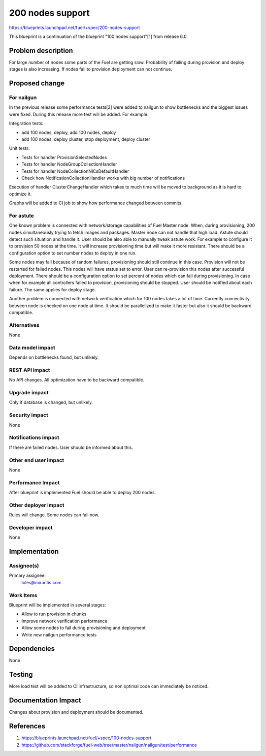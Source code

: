..
 This work is licensed under a Creative Commons Attribution 3.0 Unported
 License.

 http://creativecommons.org/licenses/by/3.0/legalcode

==========================================
200 nodes support
==========================================

https://blueprints.launchpad.net/fuel/+spec/200-nodes-support

This blueprint is a continuation of the blueprint "100 nodes support"[1] from
release 6.0.

Problem description
===================

For large number of nodes some parts of the Fuel are getting slow. Probability
of failing during provision and deploy stages is also increasing. If nodes
fail to provision deployment can not continue.

Proposed change
===============

For nailgun
-----------

In the previous release some performance tests[2] were added to nailgun to show
bottlenecks and the biggest issues were fixed. During this release more test
will be added. For example:

Integration tests:

* add 100 nodes, deploy, add 100 nodes, deploy
* add 100 nodes, deploy cluster, stop deployment, deploy cluster

Unit tests:

* Tests for handler ProvisionSelectedNodes
* Tests for handler NodeGroupCollectionHandler
* Tests for handler NodeCollectionNICsDefaultHandler
* Check how NotificationCollectionHandler works with big number of
  notifications

Execution of handler ClusterChangeHandler which takes to much time will be
moved to background as it is hard to optimize it.

Graphs will be added to CI job to show how performance changed between
commits.

For astute
-----------

One known problem is connected with network/storage capabilities of Fuel Master
node. When, during provisioning, 200 nodes simultaneously trying to fetch
images and packages. Master node can not handle that high load. Astute should
detect such situation and handle it.
User should be also able to manually tweak astute work. For example to
configure it to provision 50 nodes at the time. It will increase provisioning
time but will make it more resistant.
There should be a configuration option to set number nodes to deploy in one
run.

Some nodes may fail because of random failures, provisioning should still
continue in this case.
Provision will not be restarted for failed nodes. This nodes will have
status set to error. User can re-provision this nodes after successful
deployment.
There should be a configuration option to set percent of nodes which can fail
during provisioning.
In case when for example all controllers failed to provision, provisioning
should be stopped.
User should be notified about each failure.
The same applies for deploy stage.

Another problem is connected with network verification which for 100 nodes
takes a lot of time. Currently connectivity between node is checked on one
node at time. It should be parallelized to make it faster but also
it should be backward compatible.

Alternatives
------------

None

Data model impact
-----------------

Depends on bottlenecks found, but unlikely.

REST API impact
---------------

No API changes. All optimization have to be backward compatible.

Upgrade impact
--------------

Only if database is changed, but unlikely.

Security impact
---------------

None

Notifications impact
--------------------

If there are failed nodes. User should be informed about this.

Other end user impact
---------------------

None

Performance Impact
------------------

After blueprint is implemented Fuel should be able to deploy 200 nodes.

Other deployer impact
---------------------

Rules will change. Some nodes can fail now.

Developer impact
----------------

None

Implementation
==============

Assignee(s)
-----------

Primary assignee:
  loles@mirantis.com

Work Items
----------

Blueprint will be implemented in several stages:

* Allow to run provision in chunks
* Improve network verification performance
* Allow some nodes to fail during provisioning and deployment
* Write new nailgun performance tests

Dependencies
============

None

Testing
=======

More load test will be added to CI infrastructure,
so non optimal code can immediately be noticed.

Documentation Impact
====================

Changes about provision and deployment should be documented.

References
==========

1. https://blueprints.launchpad.net/fuel/+spec/100-nodes-support
2. https://github.com/stackforge/fuel-web/tree/master/nailgun/nailgun/test/performance
